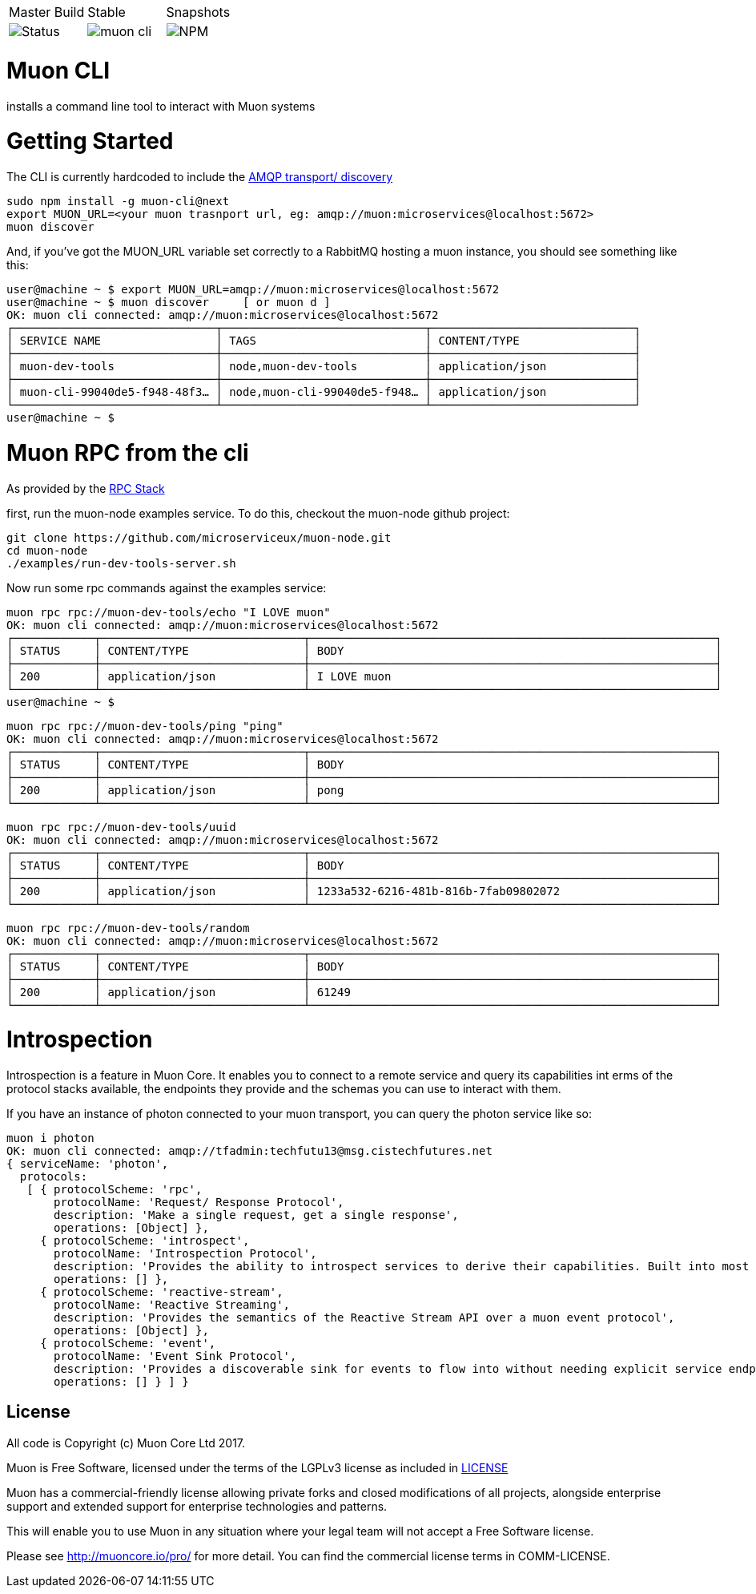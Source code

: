 |===
| Master Build | Stable | Snapshots
| image:https://img.shields.io/teamcity/http/teamcity.simplicityitself.com/e/OpenSource_MuonReleases_TransportsDiscoveries_CliSnapshot.svg[Status]
| image:https://img.shields.io/github/tag/muoncore/muon-cli.svg[]
| image:https://img.shields.io/npm/v/muon-cli/next.svg[NPM]
|===

# Muon CLI

installs a command line tool to interact with Muon systems

# Getting Started

The CLI is currently hardcoded to include the link:http://github.com/muoncore/muon-amqp[AMQP transport/ discovery]

```
sudo npm install -g muon-cli@next
export MUON_URL=<your muon trasnport url, eg: amqp://muon:microservices@localhost:5672>
muon discover
```

And, if you've got the MUON_URL variable set correctly to a RabbitMQ hosting a muon instance, you should see something like this:


```
user@machine ~ $ export MUON_URL=amqp://muon:microservices@localhost:5672
user@machine ~ $ muon discover     [ or muon d ]
OK: muon cli connected: amqp://muon:microservices@localhost:5672
┌──────────────────────────────┬──────────────────────────────┬──────────────────────────────┐
│ SERVICE NAME                 │ TAGS                         │ CONTENT/TYPE                 │
├──────────────────────────────┼──────────────────────────────┼──────────────────────────────┤
│ muon-dev-tools               │ node,muon-dev-tools          │ application/json             │
├──────────────────────────────┼──────────────────────────────┼──────────────────────────────┤
│ muon-cli-99040de5-f948-48f3… │ node,muon-cli-99040de5-f948… │ application/json             │
└──────────────────────────────┴──────────────────────────────┴──────────────────────────────┘
user@machine ~ $
```


# Muon RPC from the cli

As provided by the link:http://github.com/muoncore/stack-rpc[RPC Stack]

first, run the muon-node examples service. To do this, checkout the muon-node github project:

```
git clone https://github.com/microserviceux/muon-node.git
cd muon-node
./examples/run-dev-tools-server.sh
```

Now run some rpc commands against the examples service:

```
muon rpc rpc://muon-dev-tools/echo "I LOVE muon"
OK: muon cli connected: amqp://muon:microservices@localhost:5672
┌────────────┬──────────────────────────────┬────────────────────────────────────────────────────────────┐
│ STATUS     │ CONTENT/TYPE                 │ BODY                                                       │
├────────────┼──────────────────────────────┼────────────────────────────────────────────────────────────┤
│ 200        │ application/json             │ I LOVE muon                                                │
└────────────┴──────────────────────────────┴────────────────────────────────────────────────────────────┘
user@machine ~ $
```


```
muon rpc rpc://muon-dev-tools/ping "ping"
OK: muon cli connected: amqp://muon:microservices@localhost:5672
┌────────────┬──────────────────────────────┬────────────────────────────────────────────────────────────┐
│ STATUS     │ CONTENT/TYPE                 │ BODY                                                       │
├────────────┼──────────────────────────────┼────────────────────────────────────────────────────────────┤
│ 200        │ application/json             │ pong                                                       │
└────────────┴──────────────────────────────┴────────────────────────────────────────────────────────────┘
```



```
muon rpc rpc://muon-dev-tools/uuid
OK: muon cli connected: amqp://muon:microservices@localhost:5672
┌────────────┬──────────────────────────────┬────────────────────────────────────────────────────────────┐
│ STATUS     │ CONTENT/TYPE                 │ BODY                                                       │
├────────────┼──────────────────────────────┼────────────────────────────────────────────────────────────┤
│ 200        │ application/json             │ 1233a532-6216-481b-816b-7fab09802072                       │
└────────────┴──────────────────────────────┴────────────────────────────────────────────────────────────┘
```


```
muon rpc rpc://muon-dev-tools/random
OK: muon cli connected: amqp://muon:microservices@localhost:5672
┌────────────┬──────────────────────────────┬────────────────────────────────────────────────────────────┐
│ STATUS     │ CONTENT/TYPE                 │ BODY                                                       │
├────────────┼──────────────────────────────┼────────────────────────────────────────────────────────────┤
│ 200        │ application/json             │ 61249                                                      │
└────────────┴──────────────────────────────┴────────────────────────────────────────────────────────────┘
```

# Introspection

Introspection is a feature in Muon Core. It enables you to connect to a remote service and query its capabilities int erms of the protocol stacks available, the endpoints they provide and the schemas you can use to interact with them.

If you have an instance of photon connected to your muon transport, you can query the photon service like so:

```
muon i photon
OK: muon cli connected: amqp://tfadmin:techfutu13@msg.cistechfutures.net
{ serviceName: 'photon',
  protocols:
   [ { protocolScheme: 'rpc',
       protocolName: 'Request/ Response Protocol',
       description: 'Make a single request, get a single response',
       operations: [Object] },
     { protocolScheme: 'introspect',
       protocolName: 'Introspection Protocol',
       description: 'Provides the ability to introspect services to derive their capabilities. Built into most Muon implementations',
       operations: [] },
     { protocolScheme: 'reactive-stream',
       protocolName: 'Reactive Streaming',
       description: 'Provides the semantics of the Reactive Stream API over a muon event protocol',
       operations: [Object] },
     { protocolScheme: 'event',
       protocolName: 'Event Sink Protocol',
       description: 'Provides a discoverable sink for events to flow into without needing explicit service endpoints',
       operations: [] } ] }
```


## License

All code is Copyright (c) Muon Core Ltd 2017.

Muon is Free Software, licensed under the terms of
the LGPLv3 license as included in link:LICENSE[]

Muon has a commercial-friendly license allowing private forks and closed modifications of all projects, alongside enterprise support and extended support for enterprise technologies and patterns.

This will enable you to use Muon in any situation where your legal team will not accept a Free Software license.

Please see http://muoncore.io/pro/ for more detail.  You can find the commercial license terms in COMM-LICENSE.
